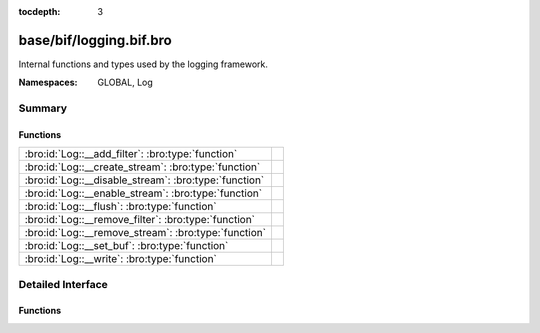 :tocdepth: 3

base/bif/logging.bif.bro
========================
.. bro:namespace:: GLOBAL
.. bro:namespace:: Log

Internal functions and types used by the logging framework.

:Namespaces: GLOBAL, Log

Summary
~~~~~~~
Functions
#########
===================================================== =
:bro:id:`Log::__add_filter`: :bro:type:`function`     
:bro:id:`Log::__create_stream`: :bro:type:`function`  
:bro:id:`Log::__disable_stream`: :bro:type:`function` 
:bro:id:`Log::__enable_stream`: :bro:type:`function`  
:bro:id:`Log::__flush`: :bro:type:`function`          
:bro:id:`Log::__remove_filter`: :bro:type:`function`  
:bro:id:`Log::__remove_stream`: :bro:type:`function`  
:bro:id:`Log::__set_buf`: :bro:type:`function`        
:bro:id:`Log::__write`: :bro:type:`function`          
===================================================== =


Detailed Interface
~~~~~~~~~~~~~~~~~~
Functions
#########
.. bro:id:: Log::__add_filter

   :Type: :bro:type:`function` (id: :bro:type:`Log::ID`, filter: :bro:type:`Log::Filter`) : :bro:type:`bool`


.. bro:id:: Log::__create_stream

   :Type: :bro:type:`function` (id: :bro:type:`Log::ID`, stream: :bro:type:`Log::Stream`) : :bro:type:`bool`


.. bro:id:: Log::__disable_stream

   :Type: :bro:type:`function` (id: :bro:type:`Log::ID`) : :bro:type:`bool`


.. bro:id:: Log::__enable_stream

   :Type: :bro:type:`function` (id: :bro:type:`Log::ID`) : :bro:type:`bool`


.. bro:id:: Log::__flush

   :Type: :bro:type:`function` (id: :bro:type:`Log::ID`) : :bro:type:`bool`


.. bro:id:: Log::__remove_filter

   :Type: :bro:type:`function` (id: :bro:type:`Log::ID`, name: :bro:type:`string`) : :bro:type:`bool`


.. bro:id:: Log::__remove_stream

   :Type: :bro:type:`function` (id: :bro:type:`Log::ID`) : :bro:type:`bool`


.. bro:id:: Log::__set_buf

   :Type: :bro:type:`function` (id: :bro:type:`Log::ID`, buffered: :bro:type:`bool`) : :bro:type:`bool`


.. bro:id:: Log::__write

   :Type: :bro:type:`function` (id: :bro:type:`Log::ID`, columns: :bro:type:`any`) : :bro:type:`bool`



